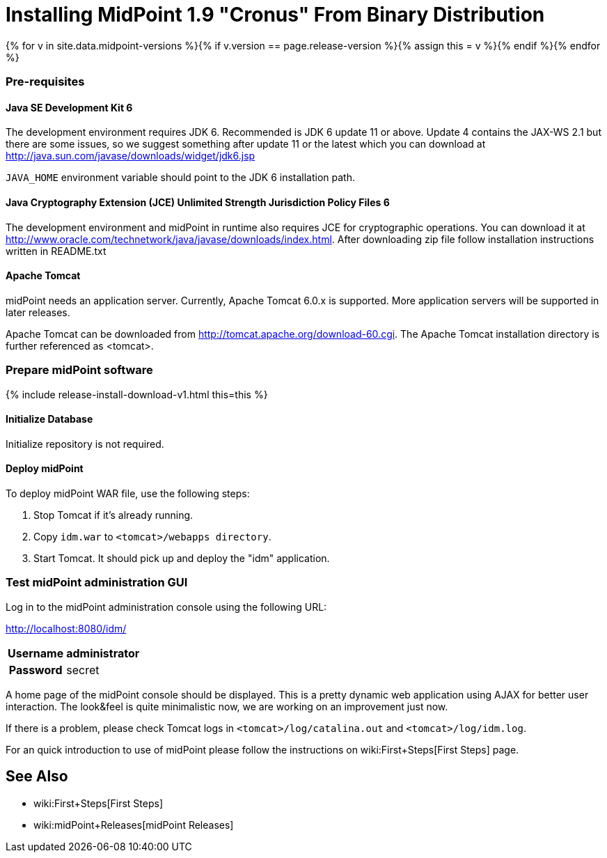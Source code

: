 = Installing MidPoint 1.9 "Cronus" From Binary Distribution
:page-layout: release-install-legacy
:page-release-version: 1.9
:page-nav-title: Installation Instructions
:page-wiki-name: Installing midPoint from Binary Release - 1.9
:page-liquid:

{% for v in site.data.midpoint-versions %}{% if v.version == page.release-version %}{% assign this = v %}{% endif %}{% endfor %}

=== Pre-requisites


==== Java SE Development Kit 6

The development environment requires JDK 6. Recommended is JDK 6  update 11 or above.
Update 4 contains the JAX-WS 2.1 but there are some  issues, so we suggest something after update 11 or the latest  which you  can download at link:http://java.sun.com/javase/downloads/widget/jdk6.jsp[http://java.sun.com/javase/downloads/widget/jdk6.jsp]

`JAVA_HOME` environment variable should point to the JDK 6 installation path.


==== Java Cryptography Extension (JCE) Unlimited Strength Jurisdiction Policy Files 6

The development environment and midPoint in runtime also requires JCE for cryptographic operations.
You can download it at link:http://www.oracle.com/technetwork/java/javase/downloads/index.html[http://www.oracle.com/technetwork/java/javase/downloads/index.html]. After downloading zip file follow installation instructions written in README.txt


==== Apache Tomcat

midPoint needs an application server.
Currently, Apache Tomcat 6.0.x is supported.
More application servers will be supported in later releases.

Apache Tomcat can be downloaded from link:http://tomcat.apache.org/download-60.cgi[http://tomcat.apache.org/download-60.cgi]. The Apache Tomcat installation directory is further referenced as <tomcat>.

=== Prepare midPoint software

++++
{% include release-install-download-v1.html this=this %}
++++

==== Initialize Database

Initialize repository is not required.


==== Deploy midPoint

To deploy midPoint WAR file, use the following steps:

. Stop Tomcat if it's already running.

. Copy `idm.war` to `<tomcat>/webapps directory`.

. Start Tomcat.
It should pick up and deploy the "idm" application.


=== Test midPoint administration GUI

Log in to the midPoint administration console using the following URL:

link:http://localhost:8080/idm/[http://localhost:8080/idm/]

[%autowidth,cols="h,1"]
|===
|  Username  |  administrator

|  Password
|  secret


|===

A home page of the midPoint console should be displayed.
This is a  pretty dynamic web application using AJAX for better user interaction.
The look&feel is quite minimalistic now, we are working on an  improvement just now.

If there is a problem, please check Tomcat logs in `<tomcat>/log/catalina.out` and `<tomcat>/log/idm.log`.

For an quick introduction to use of midPoint please follow the instructions on wiki:First+Steps[First Steps] page.


== See Also

* wiki:First+Steps[First Steps]

* wiki:midPoint+Releases[midPoint Releases]